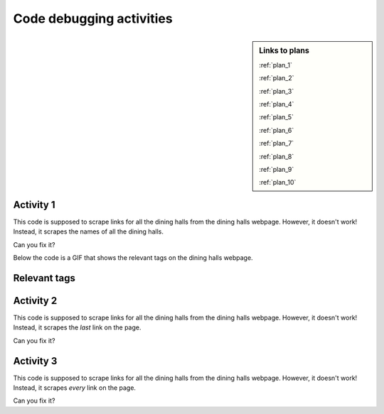 ..  Copyright (C)  Brad Miller, David Ranum, Jeffrey Elkner, Peter Wentworth, Allen B. Downey, Chris
    Meyers, and Dario Mitchell.  Permission is granted to copy, distribute
    and/or modify this document under the terms of the GNU Free Documentation
    License, Version 1.3 or any later version published by the Free Software
    Foundation; with Invariant Sections being Forward, Prefaces, and
    Contributor List, no Front-Cover Texts, and no Back-Cover Texts.  A copy of
    the license is included in the section entitled "GNU Free Documentation
    License".


..  shortname:: Debugging
..  description:: Debugging activity.

.. setup for automatic question numbering.

.. qnum::
   :start: 1
   :prefix: debugging-

Code debugging activities
:::::::::::::::::::::::::

.. sidebar:: Links to plans
    
    :ref:`plan_1`
   
    :ref:`plan_2`

    :ref:`plan_3`

    :ref:`plan_4`

    :ref:`plan_5`

    :ref:`plan_6`

    :ref:`plan_7`

    :ref:`plan_8`

    :ref:`plan_9`

    :ref:`plan_10`
                
Activity 1
**********************

This code is supposed to scrape links for all the dining halls from the dining halls webpage. However, it doesn't work! Instead, it scrapes the names of all the dining halls.

Can you fix it?

Below the code is a GIF that shows the relevant tags on the dining halls webpage.

.. activecode:: debug_code_1
        :language: python3
        :nocodelens:

        #Get the webpage
        # Load libraries for web scraping
        from bs4 import BeautifulSoup
        import requests
        # Get a soup from a URL 
        url = 'https://dining.umich.edu/menus-locations/dining-halls'
        r = requests.get(url)
        soup = BeautifulSoup(r.content, 'html.parser')

        #Extract info from the webpage
        # Get first tag of a certain type from the soup
        first_tag = soup.find('div', class_='medium-7 columns')
        # Get all tags of a certain type from the first tag
        tags = first_tag.find_all('a')
        # Collect info from the tags
        collect_info = []
        for tag in tags:
            # Get text from tag
            info = tag.text
            collect_info.append(info)

        #Do something with info
        # Print the info
        print(collect_info)


.. reveal:: debug_code_cl_reveal_1
        :showtitle: After you've done the activity, click here.
        :hidetitle: Hide question.

        .. poll:: debug_code_cl_1
           :option_1: Very, very low mental effort
           :option_2: Very low mental effort
           :option_3: Low mental effort
           :option_4: Rather low mental effort
           :option_5: Neither low nor high mental effort
           :option_6: Rather high mental effort
           :option_7: High mental effort
           :option_8: Very high mental effort
           :option_9: Very, very high mental effort
           :results: instructor
           
           In solving the preceding problem I invested:
        

Relevant tags
**********************

.. image:: _static/dining_halls.gif
    :scale: 90%
    :align: center
    :alt: Relevant tags on the dining hall webpage


Activity 2
**********************

This code is supposed to scrape links for all the dining halls from the dining halls webpage. However, it doesn't work! Instead, it scrapes the *last* link on the page. 

Can you fix it?

.. activecode:: debug_code_2
        :language: python3
        :nocodelens:

        #Get the webpage
        # Load libraries for web scraping
        from bs4 import BeautifulSoup
        import requests
        # Get a soup from a URL 
        url = 'https://dining.umich.edu/menus-locations/dining-halls'
        r = requests.get(url)
        soup = BeautifulSoup(r.content, 'html.parser')

        #Extract info from the webpage
        # Get first tag of a certain type from the soup
        first_tag = soup.find('div', class_='medium-7 columns')
        # Get all tags of a certain type from the first tag
        tags = first_tag.find_all('a')
        # Collect info from the tags
        collect_info = []
        for tag in tags:
            # Get link from tag
            info = tag.get('href')
            collect_info.append(info)

        #Do something with info
        # Print the info
        print(info)


.. reveal:: debug_code_cl_reveal_2
        :showtitle: After you've done the activity, click here.
        :hidetitle: Hide question.

        .. poll:: debug_code_cl_2
           :option_1: Very, very low mental effort
           :option_2: Very low mental effort
           :option_3: Low mental effort
           :option_4: Rather low mental effort
           :option_5: Neither low nor high mental effort
           :option_6: Rather high mental effort
           :option_7: High mental effort
           :option_8: Very high mental effort
           :option_9: Very, very high mental effort
           :results: instructor
           
           In solving the preceding problem I invested:

Activity 3
**********************

This code is supposed to scrape links for all the dining halls from the dining halls webpage. However, it doesn't work! Instead, it scrapes *every* link on the page. 

Can you fix it?

.. activecode:: debug_code_3
        :language: python3
        :nocodelens:

        #Get the webpage
        # Load libraries for web scraping
        from bs4 import BeautifulSoup
        import requests
        # Get a soup from a URL 
        url = 'https://dining.umich.edu/menus-locations/dining-halls'
        r = requests.get(url)
        soup = BeautifulSoup(r.content, 'html.parser')

        #Extract info from the webpage
        # Get first tag of a certain type from the soup
        first_tag = soup.find('div', class_='medium-7 columns')
        # Get all tags of a certain type from the first tag
        tags = soup.find_all('a')
        # Collect info from the tags
        collect_info = []
        for tag in tags:
            # Get link from tag
            info = tag.get('href')
            collect_info.append(info)

        #Do something with info
        # Print the info
        print(collect_info)


.. reveal:: debug_code_cl_reveal_3
        :showtitle: After you've done the activity, click here.
        :hidetitle: Hide question.

        .. poll:: debug_code_cl_3
           :option_1: Very, very low mental effort
           :option_2: Very low mental effort
           :option_3: Low mental effort
           :option_4: Rather low mental effort
           :option_5: Neither low nor high mental effort
           :option_6: Rather high mental effort
           :option_7: High mental effort
           :option_8: Very high mental effort
           :option_9: Very, very high mental effort
           :results: instructor
           
           In solving the preceding problem I invested:

